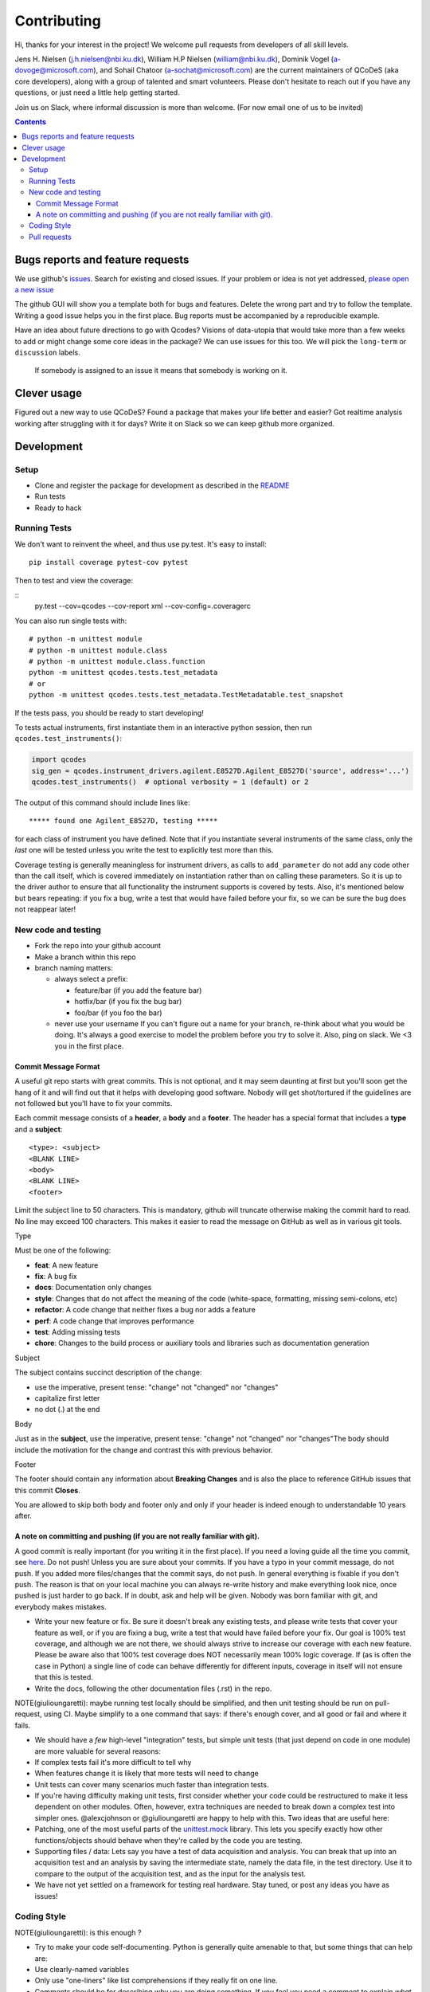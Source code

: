 Contributing
============

Hi, thanks for your interest in the project! We welcome pull requests
from developers of all skill levels.

Jens H. Nielsen (j.h.nielsen@nbi.ku.dk), William H.P Nielsen
(william@nbi.ku.dk), Dominik Vogel (a-dovoge@microsoft.com), and
Sohail Chatoor (a-sochat@microsoft.com) are the current maintainers of
QCoDeS (aka core developers), along with a group of talented and smart
volunteers. Please don't hesitate to reach out if you have any
questions, or just need a little help getting started.

Join us on Slack, where informal discussion is more than welcome. (For
now email one of us to be invited)

.. contents::

Bugs reports and feature requests
---------------------------------

We use github's `issues <https://github.com/qdev-dk/Qcodes/issues>`__.
Search for existing and closed issues. If your problem or idea is not yet
addressed, `please open a new issue
<https://github.com/qdev-dk/Qcodes/issues/new>`__

The github GUI will show you a template both for bugs and features.
Delete the wrong part and try to follow the template. Writing a good
issue helps you in the first place. Bug reports must be accompanied by a
reproducible example.

Have an idea about future directions to go with Qcodes? Visions of
data-utopia that would take more than a few weeks to add or might change
some core ideas in the package? We can use issues for this too. We will pick the
``long-term`` or ``discussion`` labels.

 If somebody is assigned to an issue it means that somebody is working on it.

Clever usage
------------

Figured out a new way to use QCoDeS? Found a package that makes your
life better and easier? Got realtime analysis working after struggling
with it for days? Write it on Slack so we can keep github more
organized.

Development
-----------

Setup
~~~~~

-  Clone and register the package for development as described in the
   `README <README.md#installation>`__
-  Run tests
-  Ready to hack

.. _runnningtests:

Running Tests
~~~~~~~~~~~~~

We don't want to reinvent the wheel, and thus use py.test.
It's easy to install:

::

    pip install coverage pytest-cov pytest

Then to test and view the coverage:

::
    py.test --cov=qcodes --cov-report xml --cov-config=.coveragerc


You can also run single tests with:

::

    # python -m unittest module
    # python -m unittest module.class
    # python -m unittest module.class.function
    python -m unittest qcodes.tests.test_metadata
    # or
    python -m unittest qcodes.tests.test_metadata.TestMetadatable.test_snapshot

If the tests pass, you should be ready to start developing!

To tests actual instruments, first instantiate them in an interactive
python session, then run ``qcodes.test_instruments()``:

.. code:: python

    import qcodes
    sig_gen = qcodes.instrument_drivers.agilent.E8527D.Agilent_E8527D('source', address='...')
    qcodes.test_instruments()  # optional verbosity = 1 (default) or 2

The output of this command should include lines like:

::

    ***** found one Agilent_E8527D, testing *****

for each class of instrument you have defined. Note that if you
instantiate several instruments of the same class, only the *last* one
will be tested unless you write the test to explicitly test more than
this.

Coverage testing is generally meaningless for instrument drivers, as
calls to ``add_parameter`` do not add any code
other than the call itself, which is covered immediately on
instantiation rather than on calling these parameters. So it
is up to the driver author to ensure that all functionality the
instrument supports is covered by tests. Also, it's mentioned below but
bears repeating: if you fix a bug, write a test that would have failed
before your fix, so we can be sure the bug does not reappear later!

New code and testing
~~~~~~~~~~~~~~~~~~~~
-  Fork the repo into your github account
-  Make a branch within this repo
-  branch naming matters:

   -  always select a prefix:

      -  feature/bar (if you add the feature bar)
      -  hotfix/bar (if you fix the bug bar)
      -  foo/bar (if you foo the bar)

   -  never use your username If you can't figure out a name for your
      branch, re-think about what you would be doing. It's always a good
      exercise to model the problem before you try to solve it. Also,
      ping on slack. We <3 you in the first place.

Commit Message Format
^^^^^^^^^^^^^^^^^^^^^

A useful git repo starts with great commits. This is not optional, and
it may seem daunting at first but you'll soon get the hang of it and
will find out that it helps with developing good software. Nobody will
get shot/tortured if the guidelines are not followed but you'll have to
fix your commits.

Each commit message consists of a **header**, a **body** and a
**footer**. The header has a special format that includes a **type** and
a **subject**:

::

    <type>: <subject>
    <BLANK LINE>
    <body>
    <BLANK LINE>
    <footer>

Limit the subject line to 50 characters. This is mandatory, github will
truncate otherwise making the commit hard to read. No line may exceed
100 characters. This makes it easier to read the message on GitHub as
well as in various git tools.

Type


Must be one of the following:

-  **feat**: A new feature
-  **fix**: A bug fix
-  **docs**: Documentation only changes
-  **style**: Changes that do not affect the meaning of the code
   (white-space, formatting, missing semi-colons, etc)
-  **refactor**: A code change that neither fixes a bug nor adds a
   feature
-  **perf**: A code change that improves performance
-  **test**: Adding missing tests
-  **chore**: Changes to the build process or auxiliary tools and
   libraries such as documentation generation

Subject


The subject contains succinct description of the change:

-  use the imperative, present tense: "change" not "changed" nor
   "changes"
-  capitalize first letter
-  no dot (.) at the end

Body


Just as in the **subject**, use the imperative, present tense: "change"
not "changed" nor "changes"The body should include the motivation for
the change and contrast this with previous behavior.

Footer


The footer should contain any information about **Breaking Changes** and
is also the place to reference GitHub issues that this commit
**Closes**.

You are allowed to skip both body and footer only and only if your
header is indeed enough to understandable 10 years after.

A note on committing and pushing (if you are not really familiar with git).
^^^^^^^^^^^^^^^^^^^^^^^^^^^^^^^^^^^^^^^^^^^^^^^^^^^^^^^^^^^^^^^^^^^^^^^^^^^

A good commit is really important (for you writing it in the first
place). If you need a loving guide all the time you commit, see
`here <http://codeinthehole.com/writing/a-useful-template-for-commit-messages/>`__.
Do not push! Unless you are sure about your commits. If you have a typo
in your commit message, do not push. If you added more files/changes
that the commit says, do not push. In general everything is fixable if
you don't push. The reason is that on your local machine you can always
re-write history and make everything look nice, once pushed is just
harder to go back. If in doubt, ask and help will be given. Nobody was
born familiar with git, and everybody makes mistakes.

-  Write your new feature or fix. Be sure it doesn't break any existing
   tests, and please write tests that cover your feature as well, or if
   you are fixing a bug, write a test that would have failed before your
   fix. Our goal is 100% test coverage, and although we are not there,
   we should always strive to increase our coverage with each new
   feature. Please be aware also that 100% test coverage does NOT
   necessarily mean 100% logic coverage. If (as is often the case in
   Python) a single line of code can behave differently for different
   inputs, coverage in itself will not ensure that this is tested.

-  Write the docs, following the other documentation files (.rst) in the
   repo.

NOTE(giulioungaretti): maybe running test locally should be simplified,
and then unit testing should be run on pull-request, using CI. Maybe
simplify to a one command that says: if there's enough cover, and all
good or fail and where it fails.

-  We should have a *few* high-level "integration" tests, but simple
   unit tests (that just depend on code in one module) are more valuable
   for several reasons:
-  If complex tests fail it's more difficult to tell why
-  When features change it is likely that more tests will need to change
-  Unit tests can cover many scenarios much faster than integration
   tests.
-  If you're having difficulty making unit tests, first consider whether
   your code could be restructured to make it less dependent on other
   modules. Often, however, extra techniques are needed to break down a
   complex test into simpler ones. @alexcjohnson or @giulioungaretti are
   happy to help with this. Two ideas that are useful here:
-  Patching, one of the most useful parts of the
   `unittest.mock <https://docs.python.org/3/library/unittest.mock.html>`__
   library. This lets you specify exactly how other functions/objects
   should behave when they're called by the code you are testing.

-  Supporting files / data: Lets say you have a test of data acquisition
   and analysis. You can break that up into an acquisition test and an
   analysis by saving the intermediate state, namely the data file, in
   the test directory. Use it to compare to the output of the
   acquisition test, and as the input for the analysis test.

-  We have not yet settled on a framework for testing real hardware.
   Stay tuned, or post any ideas you have as issues!

Coding Style
~~~~~~~~~~~~

NOTE(giulioungaretti): is this enough ?

-  Try to make your code self-documenting. Python is generally quite
   amenable to that, but some things that can help are:

-  Use clearly-named variables
-  Only use "one-liners" like list comprehensions if they really fit on
   one line.
-  Comments should be for describing *why* you are doing something. If
   you feel you need a comment to explain *what* you are doing, the code
   could probably be rewritten more clearly.
-  If you *do* need a multiline statement, use implicit continuation
   (inside parentheses or brackets) and implicit string literal
   concatenation rather than backslash continuation
-  Format non-trivial comments using your GitHub nick and one of these
   prefixes:

   -  TODO( theBrain ): Take over the world!
   -  NOTE( pinky ): Well, that's a good idea.

-  Docstrings are required for classes, attributes, methods, and
   functions (if public i.e no leading underscore). Because docstrings
   (and comments) *are not code*, pay special attention to them when
   modifying code: an incorrect comment or docstring is worse than none
   at all! Docstrings should utilize the `google
   style <http://google.github.io/styleguide/pyguide.html?showone=Comments#Comments>`__
   in order to make them read well, regardless of whether they are
   viewed through help() or on Read the Docs. See `the falcon
   framework <https://github.com/falconry/falcon>`__ for best practices
   examples.

-  Use `PEP8 <http://legacy.python.org/dev/peps/pep-0008/>`__ style. Not
   only is this style good for readability in an absolute sense, but
   consistent styling helps us all read each other's code.
-  There is a command-line tool (``pip install pep8``) you can run after
   writing code to validate its style.
-  A lot of editors have plugins that will check this for you
   automatically as you type. Sublime Text for example has
   sublimelinter-pep8 and the even more powerful sublimelinter-flake8.
   For Emacs, the elpy package is strongly recommended (https://github.com/jorgenschaefer/elpy).
-  BUT: do not change someone else's code to make it pep8-compliant
   unless that code is fully tested.
-  BUT: remove all trailing spaces.
-  BUT: do not mix tabs and indentation for any reason.

-  JavaScript: The `Airbnb style
   guide <https://github.com/airbnb/javascript>`__ is quite good. If we
   start writing a lot more JavaScript we can go into more detail.

Pull requests
~~~~~~~~~~~~~

-  Push your branch back to github and make a pull request (PR). If you
   visit the repo `home page <ht://github.com/qdev-dk/Qcodes>`__ soon
   after pushing to a branch, github will automatically ask you if you
   want to make a PR and help you with it.

-  Naming matters; try to come up with a nice header:

   -  fix(dataformatter): Decouple foo from bar
   -  feature: Add logviewer

-  The template will help you write nice pull requests <3 !

-  Try to keep PRs small and focused on a single task. Frequent small
   PRs are much easier to review, and easier for others to work around,
   than large ones that touch the whole code base.

-  tag AT LEAST ONE person in the description of the PR (a tag is
   ``@username``) who you would like to have look at your work. Of
   course everyone is welcome and encouraged to chime in.

-  It's OK (in fact encouraged) to open a pull request when you still
   have some work to do. Just make a checklist
   (``- [ ] take over the world``) to let others know what more to
   expect in the near future.

-  There are a number of emoji that have specific meanings within our
   github conversations. The most important one is :dancer: which means
   "approved" - typically one of the core contributors should give the
   dancer. Ideally this person was also tagged when you opened the PR.

-  Delete your branch once you have merged (using the helpful button
   provided by github after the merge) to keep the repository clean.
   Then on your own computer, after you merge and pull the merged master
   down, you can call ``git branch --merged`` to list branches that can
   be safely deleted, then ``git branch -d <branch-name>`` to delete it.
